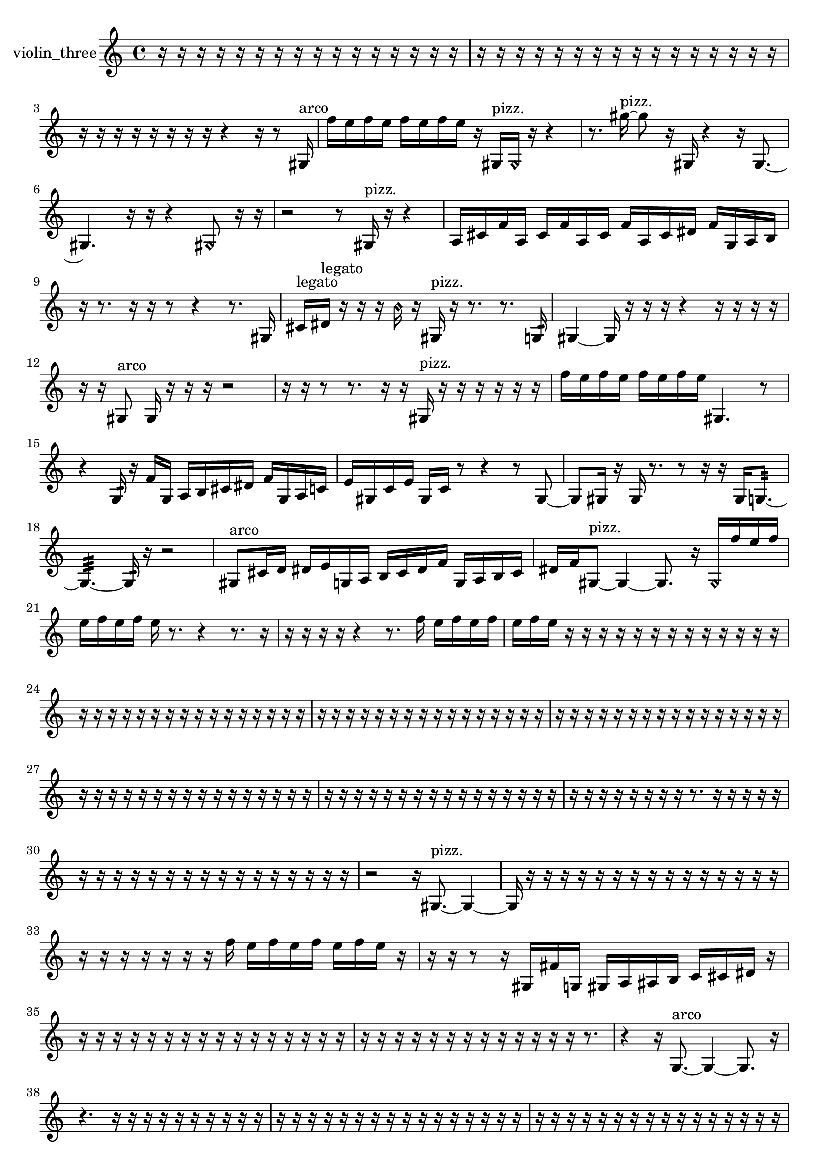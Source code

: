 % [notes] external for Pure Data
% development-version July 14, 2014 
% by Jaime E. Oliver La Rosa
% la.rosa@nyu.edu
% @ the Waverly Labs in NYU MUSIC FAS
% Open this file with Lilypond
% more information is available at lilypond.org
% Released under the GNU General Public License.

% HEADERS

glissandoSkipOn = {
  \override NoteColumn.glissando-skip = ##t
  \hide NoteHead
  \hide Accidental
  \hide Tie
  \override NoteHead.no-ledgers = ##t
}

glissandoSkipOff = {
  \revert NoteColumn.glissando-skip
  \undo \hide NoteHead
  \undo \hide Tie
  \undo \hide Accidental
  \revert NoteHead.no-ledgers
}
violin_three_part = {

  \time 4/4

  \clef treble 
  % ________________________________________bar 1 :
  r16  r16  r16  r16 
  r16  r16  r16  r16 
  r16  r16  r16  r16 
  r16  r16  r16  r16  |
  % ________________________________________bar 2 :
  r16  r16  r16  r16 
  r16  r16  r16  r16 
  r16  r16  r16  r16 
  r16  r16  r16  r16  |
  % ________________________________________bar 3 :
  r16  r16  r16  r16 
  r16  r16  r16  r16 
  r4 
  r16  r8  gis16^\markup {arco }  |
  % ________________________________________bar 4 :
  f''16  e''16  f''16  e''16 
  f''16  e''16  f''16  e''16 
  r16  gis16^\markup {pizz. }  \once \override NoteHead.style = #'harmonic gis16  r16 
  r4  |
  % ________________________________________bar 5 :
  r8.  gis''16~^\markup {pizz. } 
  gis''8  r16  gis16 
  r4 
  r16  gis8.~  |
  % ________________________________________bar 6 :
  gis4. 
  r16  r16 
  r4 
  \once \override NoteHead.style = #'harmonic gis8  r16  r16  |
  % ________________________________________bar 7 :
  r2 
  r8  gis16^\markup {pizz. }  r16 
  r4  |
  % ________________________________________bar 8 :
  a16  cis'16  f'16  a16 
  cis'16  f'16  a16  cis'16 
  f'16  a16  cis'16  dis'16 
  f'16  g16  a16  b16  |
  % ________________________________________bar 9 :
  r16  r8. 
  r16  r16  r8 
  r4 
  r8.  gis16  |
  % ________________________________________bar 10 :
  cis'16^\markup {legato }  dis'16^\markup {legato }  r16  r16 
  r16  \once \override NoteHead.style = #'harmonic b'16  r16  gis16^\markup {pizz. } 
  r16  r8. 
  r8.  g16:32  |
  % ________________________________________bar 11 :
  gis4~ 
  gis16  r16  r16  r16 
  r4 
  r16  r16  r16  r16  |
  % ________________________________________bar 12 :
  r16  r16  gis8^\markup {arco } 
  gis16  r16  r16  r16 
  r2  |
  % ________________________________________bar 13 :
  r16  r16  r8 
  r8.  r16 
  r16  gis16^\markup {pizz. }  r16  r16 
  r16  r16  r16  r16  |
  % ________________________________________bar 14 :
  f''16  e''16  f''16  e''16 
  f''16  e''16  f''16  e''16 
  gis4. 
  r8  |
  % ________________________________________bar 15 :
  r4 
  g16:32  r16  f'16  g16 
  a16  b16  cis'16  dis'16 
  f'16  g16  a16  c'16  |
  % ________________________________________bar 16 :
  e'16  gis16  c'16  e'16 
  gis16  c'16  r8 
  r4 
  r8  gis8~  |
  % ________________________________________bar 17 :
  gis8  gis16  r16 
  gis16  r8. 
  r8  r16  r16 
  gis16  g8.:32~  |
  % ________________________________________bar 18 :
  g4.:32~ 
  g16:32  r16 
  r2  |
  % ________________________________________bar 19 :
  gis8^\markup {arco }  cis'16  d'16 
  dis'16  e'16  g16  a16 
  b16  cis'16  dis'16  f'16 
  g16  a16  b16  cis'16  |
  % ________________________________________bar 20 :
  dis'16  f'16  gis8~^\markup {pizz. } 
  gis4~ 
  gis8.  r16 
  \once \override NoteHead.style = #'harmonic gis16  f''16  e''16  f''16  |
  % ________________________________________bar 21 :
  e''16  f''16  e''16  f''16 
  e''16  r8. 
  r4 
  r8.  r16  |
  % ________________________________________bar 22 :
  r16  r16  r16  r16 
  r4 
  r8.  f''16 
  e''16  f''16  e''16  f''16  |
  % ________________________________________bar 23 :
  e''16  f''16  e''16  r16 
  r16  r16  r16  r16 
  r16  r16  r16  r16 
  r16  r16  r16  r16  |
  % ________________________________________bar 24 :
  r16  r16  r16  r16 
  r16  r16  r16  r16 
  r16  r16  r16  r16 
  r16  r16  r16  r16  |
  % ________________________________________bar 25 :
  r16  r16  r16  r16 
  r16  r16  r16  r16 
  r16  r16  r16  r16 
  r16  r16  r16  r16  |
  % ________________________________________bar 26 :
  r16  r16  r16  r16 
  r16  r16  r16  r16 
  r16  r16  r16  r16 
  r16  r16  r16  r16  |
  % ________________________________________bar 27 :
  r16  r16  r16  r16 
  r16  r16  r16  r16 
  r16  r16  r16  r16 
  r16  r16  r16  r16  |
  % ________________________________________bar 28 :
  r16  r16  r16  r16 
  r16  r16  r16  r16 
  r16  r16  r16  r16 
  r16  r16  r16  r16  |
  % ________________________________________bar 29 :
  r16  r16  r16  r16 
  r16  r16  r16  r16 
  r8.  r16 
  r16  r16  r16  r16  |
  % ________________________________________bar 30 :
  r16  r16  r16  r16 
  r16  r16  r16  r16 
  r16  r16  r16  r16 
  r16  r16  r16  r16  |
  % ________________________________________bar 31 :
  r2 
  r16  gis8.~^\markup {pizz. } 
  gis4~  |
  % ________________________________________bar 32 :
  gis16  r16  r16  r16 
  r16  r16  r16  r16 
  r16  r16  r16  r16 
  r16  r16  r16  r16  |
  % ________________________________________bar 33 :
  r16  r16  r16  r16 
  r16  r16  r16  f''16 
  e''16  f''16  e''16  f''16 
  e''16  f''16  e''16  r16  |
  % ________________________________________bar 34 :
  r16  r16  r8 
  r16  gis16  fis'16  g16 
  gis16  a16  ais16  b16 
  c'16  cis'16  dis'16  r16  |
  % ________________________________________bar 35 :
  r16  r16  r16  r16 
  r16  r16  r16  r16 
  r16  r16  r16  r16 
  r16  r16  r16  r16  |
  % ________________________________________bar 36 :
  r16  r16  r16  r16 
  r16  r16  r16  r16 
  r16  r16  r16  r16 
  r16  r8.  |
  % ________________________________________bar 37 :
  r4 
  r16  g8.~^\markup {arco } 
  g4~ 
  g8.  r16  |
  % ________________________________________bar 38 :
  r4. 
  r16  r16 
  r16  r16  r16  r16 
  r16  r16  r16  r16  |
  % ________________________________________bar 39 :
  r16  r16  r16  r16 
  r16  r16  r16  r16 
  r16  r16  r16  r16 
  r16  r16  r16  r16  |
  % ________________________________________bar 40 :
  r16  r16  r16  r16 
  r16  r16  r16  r16 
  r16  r16  r16  r16 
  r16  r16  r16  r16  |
  % ________________________________________bar 41 :
  r16  r16  r16  r16 
  r16  r16  r16  r16 
  r16  r16  r16  r16 
  r16  r16  r16  r16  |
  % ________________________________________bar 42 :
  r16  r16  r16  r16 
  r16  f'16^\markup {legato }  g16  a16 
  b16  d'16  f'16  fis'16 
  g16  gis16  a16  ais16  |
  % ________________________________________bar 43 :
  d'16  fis'16  ais16  d'16 
  fis'16  r16  r16  r16 
  r16  r16  \once \override NoteHead.style = #'harmonic gis16  r16 
  gis16^\markup {arco }  r8.  |
  % ________________________________________bar 44 :
  r16  r16  ais16  d'16 
  fis'16  ais16  d'16  dis'16\p 
  e'16  f'16  fis'16  g16 
  gis16  a16  ais16  b16  |
  % ________________________________________bar 45 :
  c'16  e'16  gis16  c'16 
  d'16  f'16  gis16  b16 
  d'16  r8. 
  r4  |
  % ________________________________________bar 46 :
  r8.  r16 
  g16:32  \once \override NoteHead.style = #'harmonic gis16  g16:32  b'16:32~ 
  b'4:32~ 
  b'8:32  r16  gis16~^\markup {pizz. }  |
  % ________________________________________bar 47 :
  gis16  f'16  gis16  a16 
  c'16  dis'16  fis'16  a16 
  c'16  dis'16  fis'16  a16 
  c'16  dis'16  fis'16  g16  |
  % ________________________________________bar 48 :
  gis16  a16  ais16  b16 
  c'16  d'16  fis'16  a16 
  r2  |
  % ________________________________________bar 49 :
  r4. 
  r16  c'16^\markup {legato } 
  d'16  dis'16  e'16  f'16 
  fis'16  gis16  ais16  b16  |
  % ________________________________________bar 50 :
  d'16  f'16  fis'16  g16 
  gis16  a16  b16  cis'16 
  dis'16  e'16  f'16  fis'16 
  g16  gis16  g8:32~  |
  % ________________________________________bar 51 :
  g4:32~ 
  g16:32  r16  r16  r16 
  r16  r16  r16  r16 
  r4  |
  % ________________________________________bar 52 :
  r8  r16  r16 
  r8.  r16 
  g16:32  \once \override NoteHead.style = #'harmonic g8.~ 
  \once \override NoteHead.style = #'harmonic g8  a16^\markup {legato }  ais16  |
  % ________________________________________bar 53 :
  b16  dis'16  g16  b16 
  e'16  a16  b16  e'16 
  a16  ais16  cis'16  f'16 
  a16  cis'16  f'16  a16  |
  % ________________________________________bar 54 :
  cis'16  f'16  a16  cis'16 
  f'16  r8. 
  \once \override NoteHead.style = #'harmonic g16  r16  g8:32~ 
  g4:32  |
  % ________________________________________bar 55 :
  r16  r8. 
  r16  r16  \once \override NoteHead.style = #'harmonic g16  cis''16:32~ 
  cis''8:32  r8 
  r4  |
  % ________________________________________bar 56 :
  r8.  ais16 
  a16  gis16  g16  gis16 
  g16  a16  g16  ais16 
  gis16  gis16  gis16  gis16  |
  % ________________________________________bar 57 :
  gis16  g16  ais16  a16 
  gis16  gis16  g16  ais16 
  gis16  a16  r16  r16 
  r8.  \once \override NoteHead.style = #'harmonic g16  |
  % ________________________________________bar 58 :
  r16  g8.~^\markup {arco } 
  g4~ 
  g8.  g16^\markup {pizz. } 
  r16  r16  g8~  |
  % ________________________________________bar 59 :
  g4. 
  g16  r16 
  r2  |
  % ________________________________________bar 60 :
  r16  r8. 
  r4 
  r8  r16  gis16~ 
  gis8.  r16  |
  % ________________________________________bar 61 :
  gis16  r8. 
  r16  gis8.~ 
  gis4~ 
  gis8  c'16^\markup {legato }  cis'16~  |
  % ________________________________________bar 62 :
  cis'4 
  d'16  dis'8.~ 
  dis'8.  e'16 
  f'16  g16  a8~  |
  % ________________________________________bar 63 :
  a16  cis'16  f'8~ 
  f'4~ 
  f'8.  fis'16 
  g16  gis8.~  |
  % ________________________________________bar 64 :
  gis8.  a16 
  ais4~ 
  ais16  c'16  e'16  gis16 
  c'4~  |
  % ________________________________________bar 65 :
  c'4. 
  e'16  gis16 
  ais16  c'16  r16  d'16~^\markup {legato } 
  d'4~  |
  % ________________________________________bar 66 :
  d'16  e'16  fis'8~ 
  fis'8  gis8 
  ais16  c'8.~ 
  c'4~  |
  % ________________________________________bar 67 :
  c'16  e'8.~ 
  e'16  gis8  c'16~ 
  c'2~  |
  % ________________________________________bar 68 :
  e'16  gis8.~ 
  gis8.  c'16 
  e'2  |
  % ________________________________________bar 69 :
  gis16  c'8.~ 
  c'4 
  e'16  gis16  c'16  e'16~ 
  e'8.  gis16  |
  % ________________________________________bar 70 :
  b4 
  c'16  cis'8.~ 
  cis'4~ 
  cis'16  r8.  |
  % ________________________________________bar 71 :
  r4. 
  r16  r16 
  r4 
  r16  r8  r16  |
  % ________________________________________bar 72 :
  r8.  gis16 
  r8  r8 
  r16  gis16  r16  \once \override NoteHead.style = #'harmonic gis16~ 
  \once \override NoteHead.style = #'harmonic gis4~  |
  % ________________________________________bar 73 :
  \once \override NoteHead.style = #'harmonic gis4 
  gis16^\markup {pizz. }  r16  gis16  r16 
  r16  r16  \once \override NoteHead.style = #'harmonic gisih8~ 
  \once \override NoteHead.style = #'harmonic gisih4~  |
  % ________________________________________bar 74 :
  \once \override NoteHead.style = #'harmonic gisih4 
  r16  d'16  dis'16  f'16~ 
  f'2~  |
  % ________________________________________bar 75 :
  f'16  g16  a16  b16 
  cis'2~ 
  cis'8  dis'8~  |
  % ________________________________________bar 76 :
  dis'4.~ 
  dis'16  f'16 
  g4 
  a16  b16  c'16  cis'16~  |
  % ________________________________________bar 77 :
  cis'4. 
  d'16  dis'16~ 
  dis'4~ 
  dis'8  r16  r16  |
  % ________________________________________bar 78 :
  r2 
  r16  gisih16^\markup {pizz. }  r8 
  r4  |
  % ________________________________________bar 79 :
  r16  r8  g16:32 
  e'8.  f'16~ 
  f'4~ 
  f'8.  fis'16  |
  % ________________________________________bar 80 :
  g2~ 
  g16  gis16  a16  ais16~ 
  ais8  c'16\mf  d'16~  |
  % ________________________________________bar 81 :
  d'2 
  e'16  fis'16  gis16  a16~ 
  a4~  |
  % ________________________________________bar 82 :
  a4~ 
  a16  c'16  dis'16  fis'16~ 
  fis'2~  |
  % ________________________________________bar 83 :
  r16  r8. 
  r4 
  r8  r8 
  r4  |
  % ________________________________________bar 84 :
  r16  \once \override NoteHead.style = #'harmonic fih''16  r8 
  r4 
  r16  r16  r16  r16 
  bih'4~^\markup {pizz. }  |
  % ________________________________________bar 85 :
  bih'16  r8. 
  r4 
  r8.  r16 
  r16  r16  r16  r16  |
  % ________________________________________bar 86 :
  r16  r16  r16  r16 
  r16  r16  r16  r16 
  r16  r16  r16  r16 
  r16  r16  r16  r16  |
  % ________________________________________bar 87 :
  r16  r16  r16  r16 
  r16  r16  r16  r16 
  r16  r16  r16  r16 
  r16  r16  r16  r16  |
  % ________________________________________bar 88 :
  r16  r16  r16  r16 
  r16  r16  r16  r16 
  r16  r16  r16  r16 
  r16  r16  r16  r16  |
  % ________________________________________bar 89 :
  r16  r16  r16  r16 
  r16  r16  r16  r16 
  r16  r16  r16  r16 
  r16  r8.  |
  % ________________________________________bar 90 :
  r4. 
  r16  g16 
  r8  r16  gis16 
  r16  r16  r16  r16  |
  % ________________________________________bar 91 :
  r16  r16  r16  r16 
  r16  r16  r16  r16 
  r16  r16  r16  r16 
  r16  r16  r16  r16  |
  % ________________________________________bar 92 :
  r16  r16  r16  r16 
  r16  r16  r16  r16 
  r16  r16  r16  r16 
  r16  r16  r16  r16  |
  % ________________________________________bar 93 :
  a16  b16\p  cis'8~ 
  cis'2~ 
  dis'4  |
  % ________________________________________bar 94 :
  f'16  g8.~ 
  g16  a16  b16  cis'16 
  dis'2~  |
  % ________________________________________bar 95 :
  dis'8  g16  b16~ 
  b8  dis'16  g16~ 
  g4 
  b16  dis'8.~  |
  % ________________________________________bar 96 :
  dis'8.  g16 
  b16  dis'8.~ 
  dis'8  fis'8~ 
  fis'8  a16  c'16~  |
  % ________________________________________bar 97 :
  c'2 
  dis'16  gis8.~ 
  gis4~  |
  % ________________________________________bar 98 :
  gis8.  g16:32 
  r2 
  r8  r16  r16  |
  % ________________________________________bar 99 :
  r16  r16  r16  r16 
  r16  r16  r16  r16 
  r16  r16  r16  r16 
  r16  r16  r8  |
  % ________________________________________bar 100 :
  r8.  r16 
  \once \override NoteHead.style = #'harmonic gisih16  r8. 
  r4 
  r8.  gisih16\mf^\markup {pizz. }  |
  % ________________________________________bar 101 :
  r16  r8. 
  r16  \once \override NoteHead.style = #'harmonic gisih8.~ 
  \once \override NoteHead.style = #'harmonic gisih8.  r16 
  r16  r16  r8  |
  % ________________________________________bar 102 :
  r8.  r16 
  gisih16^\markup {pizz. }  r8. 
  r4 
  r8  gisih8~  |
  % ________________________________________bar 103 :
  gisih8.  r16 
  r16  r16  \once \override NoteHead.style = #'harmonic dih'16  r16 
  r16  r16  r16  r16 
  r16  r16  r16  r16  |
  % ________________________________________bar 104 :
  r16  r16  r16  r16 
  r16  r16  r16  r16 
  r16  r16  r16  r16 
  r16  r16  r16  r16  |
  % ________________________________________bar 105 :
  r16  r16  r16  r16 
  r16  r16  r16  r16 
  r16  r16  r16  r16 
  r16  r16  r16  r16  |
  % ________________________________________bar 106 :
  r16  r16  r16  r16 
  r16  r16  r16  r16 
  \once \override NoteHead.style = #'harmonic f'16  r16  r16  r16 
  r16  r16  r16  r16  |
  % ________________________________________bar 107 :
  r16  r16  r16  r16 
  r16  r16  r16  r16 
  r16  r16  r16  r16 
  r16  r16  r16  r16  |
  % ________________________________________bar 108 :
  r16  r16  r16  r16 
  r16  r16  r16  r16 
  r16  r16  r16  r16 
  r16  r16  r16  r16  |
  % ________________________________________bar 109 :
  r16  r16  r16  r16 
  r16  r16  r16  r16 
  r16  r16  r16  r16 
  r16  r16  r16  r16  |
  % ________________________________________bar 110 :
  r16  r16  r16  r16 
  r16  r16  r16  r16 
  r16  r16  r16  r16 
  r16  r8.  |
  % ________________________________________bar 111 :
  r8  r16  \once \override NoteHead.style = #'harmonic gis16 
  r8.  r16 
  r2  |
  % ________________________________________bar 112 :
  r8  r16  gis16^\markup {pizz. } 
  r16  gis8.~ 
  gis16  gis16  r8 
  r4  |
  % ________________________________________bar 113 :
  r16  gis8.~ 
  gis8.  gis16 
  r8  gis16  gis16\f 
  r4  |
  % ________________________________________bar 114 :
  r16  r16  r16  r16 
  r4 
  r4 
  r16 
}

\score {
  \new Staff \with { instrumentName = "violin_three" } {
    \new Voice {
      \violin_three_part
    }
  }
  \layout {
    \mergeDifferentlyHeadedOn
    \mergeDifferentlyDottedOn
    \set harmonicDots = ##t
    \override Glissando.thickness = #4
    \set Staff.pedalSustainStyle = #'mixed
    \override TextSpanner.bound-padding = #1.0
    \override TextSpanner.bound-details.right.padding = #1.3
    \override TextSpanner.bound-details.right.stencil-align-dir-y = #CENTER
    \override TextSpanner.bound-details.left.stencil-align-dir-y = #CENTER
    \override TextSpanner.bound-details.right-broken.text = ##f
    \override TextSpanner.bound-details.left-broken.text = ##f
    \override Glissando.minimum-length = #4
    \override Glissando.springs-and-rods = #ly:spanner::set-spacing-rods
    \override Glissando.breakable = ##t
    \override Glissando.after-line-breaking = ##t
    \set baseMoment = #(ly:make-moment 1/8)
    \set beatStructure = 2,2,2,2
    #(set-default-paper-size "a4")
  }
  \midi { }
}

\version "2.19.49"
% notes Pd External version testing 
